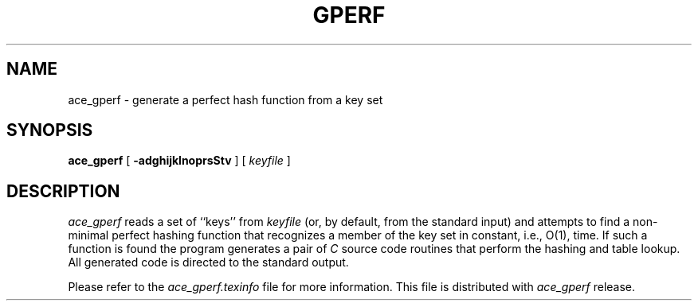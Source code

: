 .TH GPERF 1 "December 16, 1988"
.UC 4
.SH NAME
ace_gperf \- generate a perfect hash function from a key set
.SH SYNOPSIS
.B ace_gperf
[
.B \-adghijklnoprsStv
] [
.I keyfile
]
.SH DESCRIPTION

\fIace_gperf\fP reads a set of ``keys'' from \fIkeyfile\fP (or, by
default, from the standard input) and attempts to find a non-minimal
perfect hashing function that recognizes a member of the key set in
constant, i.e., O(1), time.  If such a function is found the program
generates a pair of \fIC\fP source code routines that perform the
hashing and table lookup.  All generated code is directed to the
standard output.

Please refer to the \fIace_gperf.texinfo\fP file for more information.
This file is distributed with \fIace_gperf\fP release.
